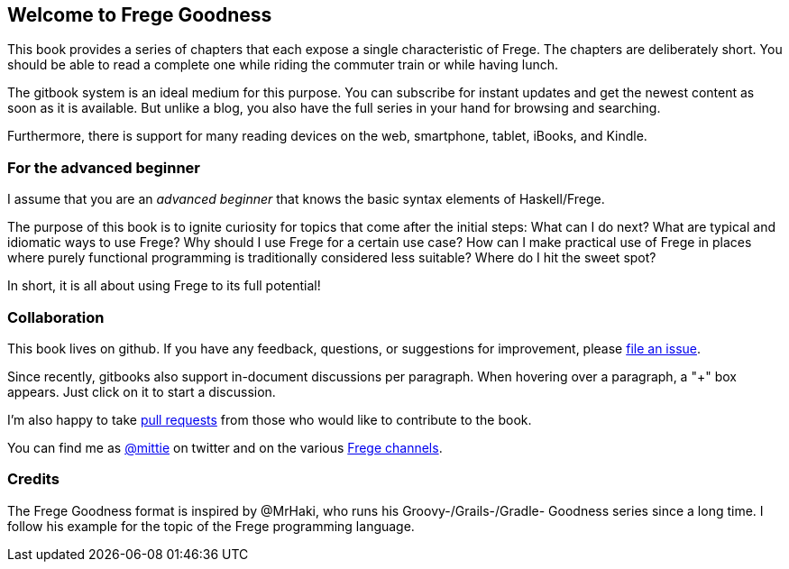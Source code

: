 == Welcome to Frege Goodness

This book provides a series of
chapters that each expose a single characteristic of Frege.
The chapters are deliberately short. You should be able to read a complete one
while riding the commuter train or while having lunch.

The gitbook system is an ideal medium for this purpose.
You can subscribe for instant updates and get the newest content as soon
as it is available. But unlike a blog, you also have the full
series in your hand for browsing and searching.

Furthermore, there is support for many reading devices on the web,
smartphone, tablet, iBooks, and Kindle.

=== For the advanced beginner

I assume that you are an _advanced beginner_ that knows the basic
syntax elements of Haskell/Frege.

The purpose of this book is to ignite curiosity for topics that
come after the initial steps: What can I do next?
What are typical and idiomatic ways to use Frege?
Why should I use Frege for a certain use case?
How can I make practical use of Frege in places where purely functional programming
is traditionally considered less suitable?
Where do I hit the sweet spot?

In short, it is all about using Frege to its full potential!

=== Collaboration

This book lives on github. If you have any feedback, questions, or suggestions for
improvement, please https://github.com/Dierk/FregeGoodness/issues[file an issue].

Since recently, gitbooks also support in-document discussions per paragraph.
When hovering over a paragraph, a "+" box appears. Just click on it to start a discussion.

I'm also happy to take https://github.com/Dierk/FregeGoodness/pulls[pull requests] from
those who would like to contribute to the book.

You can find me as https://twitter.com/mittie[@mittie] on twitter and on the various
https://github.com/Frege/frege#contact[Frege channels].

=== Credits

The Frege Goodness format is inspired by @MrHaki, who runs his
Groovy-/Grails-/Gradle-
Goodness series since a long time. I follow his example for the
topic of the Frege programming language.